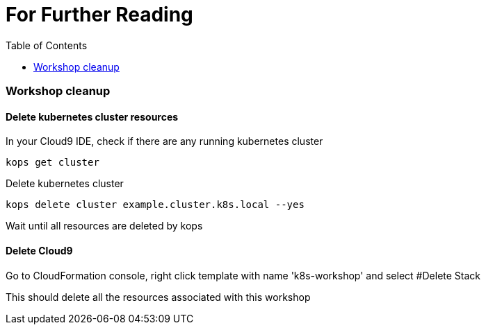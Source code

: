 = For Further Reading 
:toc:
:icons:
:linkcss:
:imagesdir: ../resources/images

=== Workshop cleanup

==== Delete kubernetes cluster resources

In your Cloud9 IDE, check if there are any running kubernetes cluster

  kops get cluster

Delete kubernetes cluster

  kops delete cluster example.cluster.k8s.local --yes

Wait until all resources are deleted by kops

==== Delete Cloud9

Go to CloudFormation console, right click template with name 'k8s-workshop' and select #Delete Stack

This should delete all the resources associated with this workshop

====
